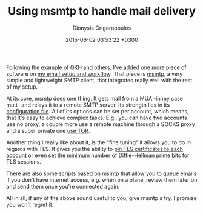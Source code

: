 #+TITLE: Using msmtp to handle mail delivery
#+DATE: 2015-06-02 03:53:22 +0300
#+AUTHOR: Dionysis Grigoropoulos
#+TAGS: software workflow mail
#+KEYWORDS: email msmtp mutt

Following the example of [[http://greg.kh.usesthis.com/][GKH]] and others, I've added one more piece of
software on [[http://blog.erethon.com/blog/2015/02/27/my-mail-setup-using-mutt-slash-offlineimap-slash-imapfilters/][my email setup and workflow]]. That piece is [[http://msmtp.sourceforge.net/][msmtp]], a very
simple and lightweight SMTP client, that integrates really well with
the rest of my setup.

# more

At its core, msmtp does one thing. It gets mail from a MUA -in my case
mutt- and relays it to a remote SMTP server. Its strength lies in its
[[http://msmtp.sourceforge.net/doc/msmtprc.txt][configuration file]].  All of its options can be set per account, which
means, that it's easy to achieve complex tasks. E.g., you can have two
accounts use no proxy, a couple more use a remote machine through a
SOCKS proxy and a super private one [[http://msmtp.sourceforge.net/doc/msmtp.html#Using-msmtp-with-Tor][use TOR]].

Another thing I really like about it, is the "fine tuning" it allows
you to do in regards with TLS. It gives you the ability to [[http://msmtp.sourceforge.net/doc/msmtp.html#Transport-Layer-Security][pin TLS
certificates to each account]] or even set the minimum number of
Diffie-Hellman prime bits for TLS sessions.

There are also some scripts based on msmtp that allow you to queue
emails if you don't have internet access, e.g. when on a plane, review
them later on and send them once you're connected again.

All in all, if any of the above sound useful to you, give msmtp a
try. I promise you won't regret it.
